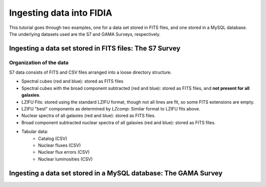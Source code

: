 =========================
Ingesting data into FIDIA
=========================


This tutorial goes through two examples, one for a data set stored in FITS files, and one stored in a MySQL database. The underlying datasets used are the S7 and GAMA Surveys, respectively.

Ingesting a data set stored in FITS files: The S7 Survey
========================================================


Organization of the data
------------------------

S7 data consists of FITS and CSV files arranged into a loose directory structure.

* Spectral cubes (red and blue): stored as FITS files
* Spectral cubes with the broad component subtracted (red and blue): stored as
  FITS files, and **not present for all galaxies**.
* LZIFU Fits: stored using the standard LZIFU format, though not all lines are
  fit, so some FITS extensions are empty.
* LZIFU "best" components as determined by `LZcomp`: Similar format to LZIFU
  fits above.
* Nuclear spectra of all galaxies (red and blue): stored as FITS files.
* Broad component subtracted nuclear spectra of all galaxies (red and blue):
  stored as FITS files.
* Tabular data:
    * Catalog (CSV)
    * Nuclear fluxes (CSV)
    * Nuclear flux errors (CSV)
    * Nuclear luminosities (CSV)





Ingesting a data set stored in a MySQL database: The GAMA Survey
================================================================


